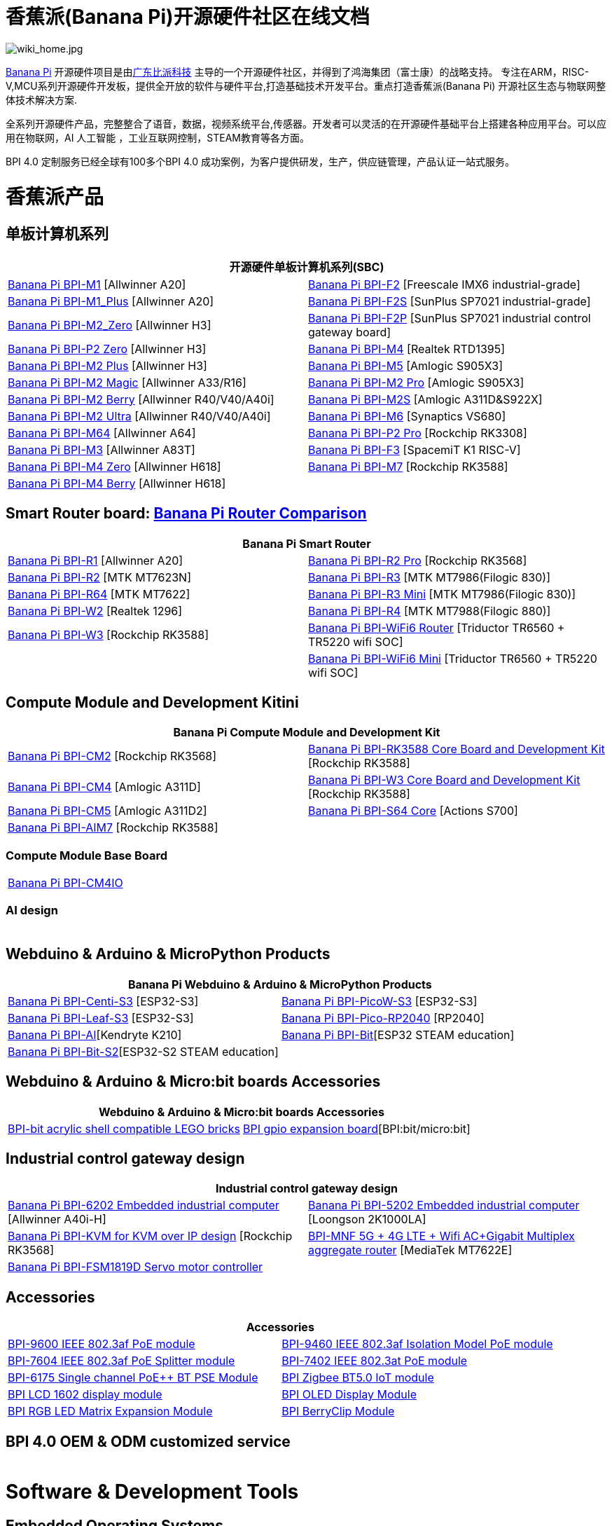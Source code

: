 = 香蕉派(Banana Pi)开源硬件社区在线文档

image::/wiki_home.jpg[wiki_home.jpg]

link:http://www.banana-pi.org/[Banana Pi] 开源硬件项目是由link:https://wiki.banana-pi.org/[广东比派科技] 主导的一个开源硬件社区，并得到了鸿海集团（富士康）的战略支持。 专注在ARM，RISC-V,MCU系列开源硬件开发板，提供全开放的软件与硬件平台,打造基础技术开发平台。重点打造香蕉派(Banana Pi) 开源社区生态与物联网整体技术解决方案.

全系列开源硬件产品，完整整合了语音，数据，视频系统平台,传感器。开发者可以灵活的在开源硬件基础平台上搭建各种应用平台。可以应用在物联网，AI 人工智能 ，工业互联网控制，STEAM教育等各方面。

BPI 4.0 定制服务已经全球有100多个BPI 4.0 成功案例，为客户提供研发，生产，供应链管理，产品认证一站式服务。

= 香蕉派产品

== 单板计算机系列
|=====
2+| 开源硬件单板计算机系列(SBC)

|link:/zh/BPI-M1/BananaPi_BPI-M1[Banana Pi BPI-M1] [Allwinner A20] | link:/zh/BPI-F2/BananaPi_BPI-F2[Banana Pi BPI-F2] [Freescale IMX6 industrial-grade]

| link:/zh/BPI-M1_Plus/BananaPi_BPI-M1_Plus[Banana Pi BPI-M1_Plus] [Allwinner A20] | link:/zh/BPI-F2S/BananaPi_BPI-F2S[Banana Pi BPI-F2S] [SunPlus SP7021 industrial-grade]

| link:/zh/BPI-M2_Zero/BananaPi_BPI-M2_Zero[Banana Pi BPI-M2_Zero] [Allwinner H3] | link:/zh/BPI-F2P/BananaPi_BPI-F2P[Banana Pi BPI-F2P] [SunPlus SP7021 industrial control gateway board]

| link:/zh/BPI-P2_Zero/BananaPi_BPI-P2_Zero[Banana Pi BPI-P2 Zero] [Allwinner H3] | link:/zh/BPI-M4/BananaPi_BPI-M4[Banana Pi BPI-M4] [Realtek RTD1395]

| link:/zh/BPI-M2_Plus/BananaPi_BPI-M2_Plus[Banana Pi BPI-M2 Plus] [Allwinner H3] | link:/zh/BPI-M5/BananaPi_BPI-M5[Banana Pi BPI-M5] [Amlogic S905X3] 

| link:/zh/BPI-M2_Magic/BananaPi_BPI-M2_Magic[Banana Pi BPI-M2 Magic] [Allwinner A33/R16] | link:/zh/BPI-M2_Pro/BananaPi_BPI-M2_Pro[Banana Pi BPI-M2 Pro] [Amlogic S905X3]

| link:/zh/BPI-M2_Berry/BananaPi_BPI-M2_Berry[Banana Pi BPI-M2 Berry] [Allwinner R40/V40/A40i] | link:/zh/BPI-M2_Super/BananaPi_BPI-M2_Super[Banana Pi BPI-M2S] [Amlogic A311D&S922X]

| link:/zh/BPI-M2_Ultra/BananaPi_BPI-M2_Ultra[Banana Pi BPI-M2 Ultra] [Allwinner R40/V40/A40i] | link:/zh/BPI-M6/BananaPi_BPI-M6[Banana Pi BPI-M6] [Synaptics VS680]

| link:/zh/BPI-M64/BananaPi_BPI-M64[Banana Pi BPI-M64] [Allwinner A64] | link:/zh/BPI-P2_Pro/BananaPi_BPI-P2_Pro[Banana Pi BPI-P2 Pro] [Rockchip RK3308]

| link:/zh/BPI-M3/BananaPi_BPI-M3[Banana Pi BPI-M3] [Allwinner A83T] |
link:/zh/BPI-F3/BananaPi_BPI-F3[Banana Pi BPI-F3] [SpacemiT K1 RISC-V]

| link:/zh/BPI-M4_Zero/BananaPi_BPI-M4_Zero[Banana Pi BPI-M4 Zero] [Allwinner H618] 
| link:/zh/BPI-M7/BananaPi_BPI-M7[Banana Pi BPI-M7] [Rockchip RK3588]  

| link:/zh/BPI-M4_Berry/BananaPi_BPI-M4_Berry[Banana Pi BPI-M4 Berry] [Allwinner H618]| 



|=====
== Smart Router board: link:https://wiki.banana-pi.org/Banana_Pi_router_Comparison[Banana Pi Router Comparison]


|=====
2+| Banana Pi Smart Router

| link:/zh/BPI-R1/BananaPi_BPI-R1[Banana Pi BPI-R1] [Allwinner A20] | link:/zh/BPI-R2_Pro/BananaPi_BPI-R2_Pro[Banana Pi BPI-R2 Pro] [Rockchip RK3568]

| link:/zh/BPI-R2/BananaPi_BPI-R2[Banana Pi BPI-R2] [MTK MT7623N] | link:/zh/BPI-R3/BananaPi_BPI-R3[Banana Pi BPI-R3] [MTK MT7986(Filogic 830)]

| link:/zh/BPI-R64/BananaPi_BPI-R64[Banana Pi BPI-R64] [MTK MT7622] | link:/zh/BPI-R3_Mini/BananaPi_BPI-R3_Mini[Banana Pi BPI-R3 Mini] [MTK MT7986(Filogic 830)]

| link:/zh/BPI-W2/BananaPi_BPI-W2[Banana Pi BPI-W2] [Realtek 1296] | link:/zh/BPI-R4/BananaPi_BPI-R4[Banana Pi BPI-R4] [MTK MT7988(Filogic 880)]

| link:/zh/BPI-W3/BananaPi_BPI-W3[Banana Pi BPI-W3] [Rockchip RK3588] | link:/zh/BPI-WiFi6_Router/BananaPi_BPI-WiFi6_Router[Banana Pi BPI-WiFi6 Router] [Triductor TR6560 + TR5220 wifi SOC]

|   | link:/zh/BPI-WiFi6_Mini/BananaPi_BPI-WiFi6_Mini[Banana Pi BPI-WiFi6 Mini] [Triductor TR6560 + TR5220 wifi SOC]

|=====

== Compute Module and Development Kitini

|=====
2+| Banana Pi Compute Module and Development Kit

| link:/zh/BPI-CM2/BananaPi_BPI-CM2[Banana Pi BPI-CM2] [Rockchip RK3568] | link:/zh/BPI-RK3588_CoreBoardAndDevelopmentKit/BananaPi_BPI-RK3588_CoreBoardAndDevelopmentKit[Banana Pi BPI-RK3588 Core Board and Development Kit] [Rockchip RK3588]

| link:/zh/BPI-CM4/BananaPi_BPI-CM4[Banana Pi BPI-CM4] [Amlogic A311D] | link:/zh/BPI-W3_CoreBoardAndDevelopmentKit/BananaPi_BPI-W3_CoreBoardAndDevelopmentKit[Banana Pi BPI-W3 Core Board and Development Kit] [Rockchip RK3588]

| link:/zh/BPI-CM5/BananaPi_BPI-CM5[Banana Pi BPI-CM5] [Amlogic A311D2] | link:/zh/BPI-S64_Core/BananaPi_BPI-S64_Core[Banana Pi BPI-S64 Core] [Actions S700]

| link:/zh/BPI-AIM7/BananaPi_BPI-AIM7[Banana Pi BPI-AIM7] [Rockchip RK3588] | 
|=====

=== Compute Module Base Board

|=====
| link:/zh/BPI-CM4IO/BananaPi_BPI-CM4IO[Banana Pi BPI-CM4IO] | 
|=====

=== AI design

|=====
|   | 
|=====

== Webduino & Arduino & MicroPython Products

|=====
2+| **Banana Pi Webduino & Arduino & MicroPython Products**

| link:/zh/BPI-Centi-S3/BananaPi_BPI-Centi-S3[Banana Pi BPI-Centi-S3] [ESP32-S3] | link:/zh/BPI-PicoW-S3/BananaPi_BPI-PicoW-S3[Banana Pi BPI-PicoW-S3] [ESP32-S3]

|  link:/zh/BPI-Leaf-S3/BananaPi_BPI-Leaf-S3[Banana Pi BPI-Leaf-S3] [ESP32-S3] |
link:/zh/BPI-Pico-2040/BananaPi_BPI-Pico-2040[Banana Pi BPI-Pico-RP2040] [RP2040]

| link:/zh/BPI-AI/BananaPi_BPI-AI[Banana Pi BPI-AI][Kendryte K210] |
link:/zh/BPI-Bit/BananaPi_BPI-Bit[Banana Pi BPI-Bit][ESP32 STEAM education] 
| link:/zh/BPI-Bit-S2/BananaPi_BPI-Bit-S2[Banana Pi BPI-Bit-S2][ESP32-S2 STEAM education] |
|=====

== Webduino & Arduino & Micro:bit boards Accessories

|=====
2+| Webduino & Arduino & Micro:bit boards Accessories

| link:/zh/BPI-bit_acrylic_shell/BananaPi_BPI-bit_acrylic_shell[BPI-bit acrylic shell compatible LEGO bricks]| link:/zh/BPI-gpio_expansion_board/BananaPi_BPI-gpio_expansion_board[BPI gpio expansion board][BPI:bit/micro:bit] 
|=====

== Industrial control gateway design

|=====
2+| Industrial control gateway design

| link:/zh/BPI-6202/BananaPi_BPI-6202[Banana Pi BPI-6202 Embedded industrial computer] [Allwinner A40i-H] | link:/zh/BPI-5202/BananaPi_BPI-5202[Banana Pi BPI-5202 Embedded industrial computer] [Loongson 2K1000LA]

| link:/zh/BPI-KVM/BananaPi_BPI-KVM[Banana Pi BPI-KVM for KVM over IP design] [Rockchip RK3568] | link:/zh/BPI-MNF/BananPI_CPI-MNF/[BPI-MNF 5G + 4G LTE + Wifi AC+Gigabit Multiplex aggregate router] [MediaTek MT7622E] 
| link:/zh/BPI-FSM1819D/BananaPi_BPI-FSM1819D[Banana Pi BPI-FSM1819D Servo motor controller] |
|=====


== Accessories
|=====
2+| Accessories

| link:/zh/BPI-9600/BananaPi_BPI-9600[BPI-9600 IEEE 802.3af PoE module]
| link:/zh/BPI-9460/BananaPi_BPI-9460[BPI-9460 IEEE 802.3af Isolation Model PoE module]
| link:/zh/BPI-7604/BananaPi_BPI-7604[BPI-7604 IEEE 802.3af PoE Splitter module]
| link:/zh/BPI-7402/BananaPi_BPI-7402[BPI-7402 IEEE 802.3at PoE module]
| link:/zh/BPI-6175/BananaPi_BPI-6175[BPI-6175 Single channel PoE++ BT PSE Module]
| link:/zh/BPI-Zigbee-BT/BananaPi_BPI-Zigbee-BT[BPI Zigbee BT5.0 IoT module]
| link:/zh/BPI-LCD_1602/BananaPi_BPI-LCD_1602[BPI LCD 1602 display module]
| link:/zh/BPI-OLED/BananaPi_BPI-OLED[BPI OLED Display Module]
| link:/zh/BPI-RGB_LED/BananaPi_BPI_RGB_LED[BPI RGB LED Matrix Expansion Module]
| link:/zh/BPI-BerrClip/BananaPi_BPI-BerryClip[BPI BerryClip Module]
|=====

== BPI 4.0 OEM & ODM customized service

|=====
|   |
|=====


= Software & Development Tools
== Embedded Operating Systems

TIP: link:https://wiki.banana-pi.org/Armbian[Armbian]

TIP: link:https://wiki.banana-pi.org/Tina_Linux[Tina Linux]

TIP: link:https://wiki.banana-pi.org/Mainline_Linux_uboot_2019.07[Mainline Linux uboot 2019.07]

== Development Tools

TIP: link:https://wiki.banana-pi.org/Using_4G_module_with_BananaPi[Using 4G module with BananaPi]

TIP: link:https://wiki.banana-pi.org/WiFi/AP/BT/BLE_on_BananaPi[WiFi/AP/BT/BLE on BananaPi]

TIP: link:https://wiki.banana-pi.org/OpenCV_3.4x_on_BananaPi[OpenCV 3.4x on BananaPi]

TIP: link:https://wiki.banana-pi.org/How_to_bulid_a_image_with_BSP[How to bulid a image with BSP]

TIP: link:https://wiki.banana-pi.org/How_to_use_DHT_Sensor_via_banana_pi[How to use DHT Sensor via banana pi]

== Building from sources

Banana PI SBC and Router source code on github : https://github.com/bpi-sinovoip

STEAM education product source code on github : https://github.com/BPI-STEAM

= Easy to buy sample

link:https://www.aliexpress.com/store/1100417230[SinoVoip Aliexpress shop]   +   link:https://www.aliexpress.com/store/1101951077[BPI Aliexpress online shop]   +   link:https://shop108780008.taobao.com/?spm=a1z10.1.0.0.EZ5mQu[Banana Pi Taobao shop]  +   link:https://www.joom.com/en/search/q.banana%20pi[Banana Pi Joom shop]

= Contact US 

Judy Huang : judyhuang@banana-pi.com    Klaus Chen : klauschen@banana-pi.com

Hailey Chen : haileychen@banana-pi.com   Cherry Li  : cherryli@banana-pi.com

Wendy Song : wendysong@banana-pi.com    Mia Li     : mia@banana-pi.com

Allen Deng : allen@banana-pi.com
